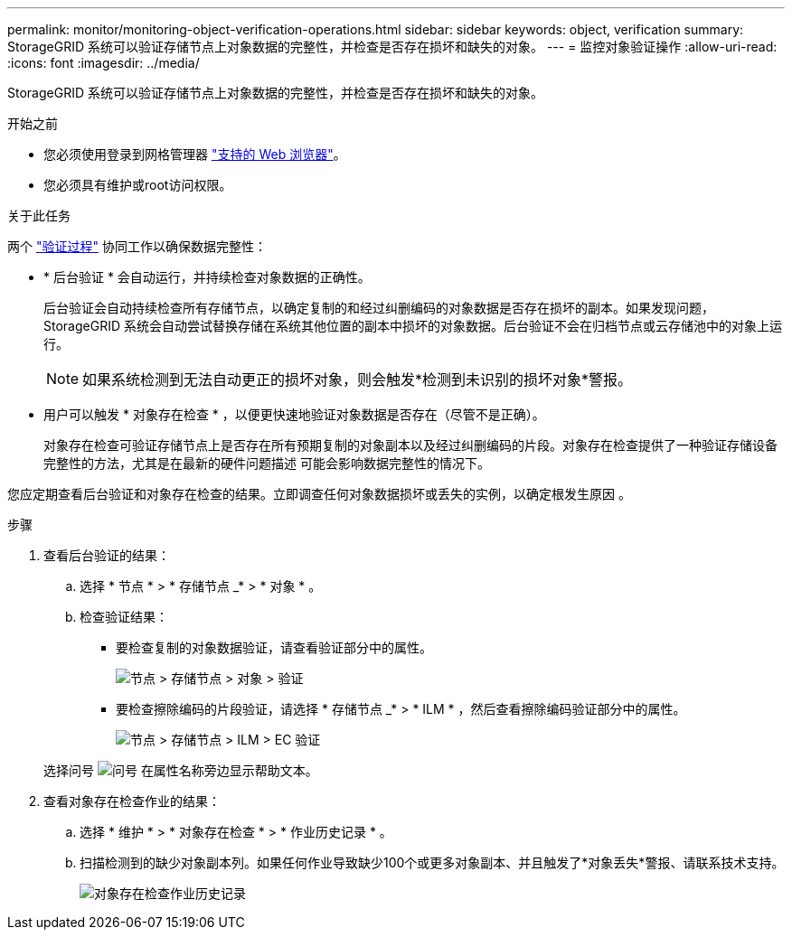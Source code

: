 ---
permalink: monitor/monitoring-object-verification-operations.html 
sidebar: sidebar 
keywords: object, verification 
summary: StorageGRID 系统可以验证存储节点上对象数据的完整性，并检查是否存在损坏和缺失的对象。 
---
= 监控对象验证操作
:allow-uri-read: 
:icons: font
:imagesdir: ../media/


[role="lead"]
StorageGRID 系统可以验证存储节点上对象数据的完整性，并检查是否存在损坏和缺失的对象。

.开始之前
* 您必须使用登录到网格管理器 link:../admin/web-browser-requirements.html["支持的 Web 浏览器"]。
* 您必须具有维护或root访问权限。


.关于此任务
两个 link:../troubleshoot/verifying-object-integrity.html["验证过程"] 协同工作以确保数据完整性：

* * 后台验证 * 会自动运行，并持续检查对象数据的正确性。
+
后台验证会自动持续检查所有存储节点，以确定复制的和经过纠删编码的对象数据是否存在损坏的副本。如果发现问题， StorageGRID 系统会自动尝试替换存储在系统其他位置的副本中损坏的对象数据。后台验证不会在归档节点或云存储池中的对象上运行。

+

NOTE: 如果系统检测到无法自动更正的损坏对象，则会触发*检测到未识别的损坏对象*警报。

* 用户可以触发 * 对象存在检查 * ，以便更快速地验证对象数据是否存在（尽管不是正确）。
+
对象存在检查可验证存储节点上是否存在所有预期复制的对象副本以及经过纠删编码的片段。对象存在检查提供了一种验证存储设备完整性的方法，尤其是在最新的硬件问题描述 可能会影响数据完整性的情况下。



您应定期查看后台验证和对象存在检查的结果。立即调查任何对象数据损坏或丢失的实例，以确定根发生原因 。

.步骤
. 查看后台验证的结果：
+
.. 选择 * 节点 * > * 存储节点 _* > * 对象 * 。
.. 检查验证结果：
+
*** 要检查复制的对象数据验证，请查看验证部分中的属性。
+
image::../media/nodes_storage_node_object_verification.png[节点 > 存储节点 > 对象 > 验证]

*** 要检查擦除编码的片段验证，请选择 * 存储节点 _* > * ILM * ，然后查看擦除编码验证部分中的属性。
+
image::../media/nodes_storage_node_ilm_ec_verification.png[节点 > 存储节点 > ILM > EC 验证]

+
选择问号 image:../media/icon_nms_question.png["问号"] 在属性名称旁边显示帮助文本。





. 查看对象存在检查作业的结果：
+
.. 选择 * 维护 * > * 对象存在检查 * > * 作业历史记录 * 。
.. 扫描检测到的缺少对象副本列。如果任何作业导致缺少100个或更多对象副本、并且触发了*对象丢失*警报、请联系技术支持。
+
image::../media/oec_job_history.png[对象存在检查作业历史记录]




